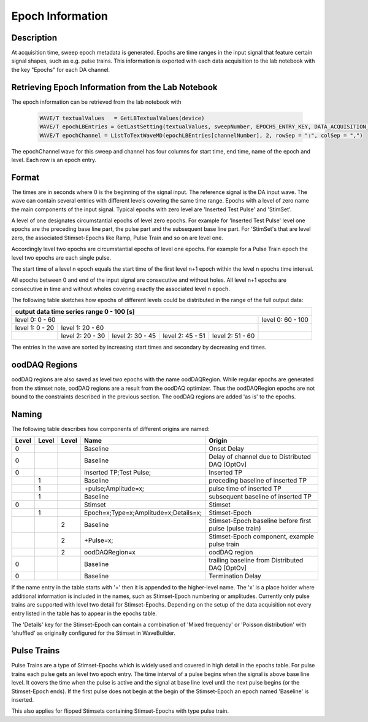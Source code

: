 .. _epoch_information_doc:

=================
Epoch Information
=================

Description
-----------

At acquisition time, sweep epoch metadata is generated.
Epochs are time ranges in the input signal that feature certain signal shapes, such as e.g. pulse trains.
This information is exported with each data acquisition to the lab notebook with the key "Epochs" for each DA channel.

Retrieving Epoch Information from the Lab Notebook
--------------------------------------------------

The epoch information can be retrieved from the lab notebook with

 .. code-block:: igorpro

    WAVE/T textualValues   = GetLBTextualValues(device)
    WAVE/T epochLBEntries = GetLastSetting(textualValues, sweepNumber, EPOCHS_ENTRY_KEY, DATA_ACQUISITION_MODE)
    WAVE/T epochChannel = ListToTextWaveMD(epochLBEntries[channelNumber], 2, rowSep = ":", colSep = ",")

The epochChannel wave for this sweep and channel has four columns for start time, end time, name of the epoch and level.
Each row is an epoch entry.

Format
------

The times are in seconds where 0 is the beginning of the signal input. The reference signal is the DA input wave.
The wave can contain several entries with different levels covering the same time range.
Epochs with a level of zero name the main components of the input signal.
Typical epochs with zero level are 'Inserted Test Pulse' and 'StimSet'.

A level of one designates circumstantial epochs of level zero epochs.
For example for 'Inserted Test Pulse' level one epochs are the preceding base line part, the pulse part and the subsequent base line part.
For 'StimSet's that are level zero, the associated Stimset-Epochs like Ramp, Pulse Train and so on are level one.

Accordingly level two epochs are circumstantial epochs of level one epochs.
For example for a Pulse Train epoch the level two epochs are each single pulse.

The start time of a level n epoch equals the start time of the first level n+1 epoch within the level n epochs time interval.

All epochs between 0 and end of the input signal are consecutive and without holes.
All level n+1 epochs are consecutive in time and without wholes covering exactly the associated level n epoch.

The following table sketches how epochs of different levels could be distributed in the range of the full output data:

+-------------------------------------------------------------------------------------------------------------------------+
|                                         output data time series range   0 - 100 [s]                                     |
+===============================================================================================+=========================+
|                              level 0: 0 - 60                                                  |level 0: 60 - 100        |
+-----------------------+-----------------------------------------------------------------------+-------------------------+
|level 1: 0 - 20        |level 1: 20 - 60                                                       |                         |
+-----------------------+-----------------+-----------------+-----------------+-----------------+-------------------------+
|                       |level 2:  20 - 30|level 2:  30 - 45|level 2:  45 - 51|level 2:  51 - 60|                         |
+-----------------------+-----------------+-----------------+-----------------+-----------------+-------------------------+

The entries in the wave are sorted by increasing start times and secondary by decreasing end times.

oodDAQ Regions
--------------

oodDAQ regions are also saved as level two epochs with the name oodDAQRegion. While regular epochs are generated from the stimset note,
oodDAQ regions are a result from the oodDAQ optimizer. Thus the oodDAQRegion epochs are not bound to the constraints described in the previous section.
The oodDAQ regions are added 'as is' to the epochs.

Naming
------

The following table describes how components of different origins are named:

+-------+-------+-------+---------------------------------------+---------------------------------------------------------+
| Level | Level | Level | Name                                  | Origin                                                  |
+=======+=======+=======+=======================================+=========================================================+
|   0   |       |       | Baseline                              | Onset Delay                                             |
+-------+-------+-------+---------------------------------------+---------------------------------------------------------+
|   0   |       |       | Baseline                              | Delay of channel due to Distributed DAQ [OptOv]         |
+-------+-------+-------+---------------------------------------+---------------------------------------------------------+
|   0   |       |       | Inserted TP;Test Pulse;               | Inserted TP                                             |
+-------+-------+-------+---------------------------------------+---------------------------------------------------------+
|       |   1   |       | Baseline                              | preceding baseline of inserted TP                       |
+-------+-------+-------+---------------------------------------+---------------------------------------------------------+
|       |   1   |       | +pulse;Amplitude=x;                   | pulse time of inserted TP                               |
+-------+-------+-------+---------------------------------------+---------------------------------------------------------+
|       |   1   |       | Baseline                              | subsequent baseline of inserted TP                      |
+-------+-------+-------+---------------------------------------+---------------------------------------------------------+
|   0   |       |       | Stimset                               | Stimset                                                 |
+-------+-------+-------+---------------------------------------+---------------------------------------------------------+
|       |   1   |       | Epoch=x;Type=x;Amplitude=x;Details=x; | Stimset-Epoch                                           |
+-------+-------+-------+---------------------------------------+---------------------------------------------------------+
|       |       |   2   | Baseline                              | Stimset-Epoch baseline before first pulse (pulse train) |
+-------+-------+-------+---------------------------------------+---------------------------------------------------------+
|       |       |   2   | +Pulse=x;                             | Stimset-Epoch component, example pulse train            |
+-------+-------+-------+---------------------------------------+---------------------------------------------------------+
|       |       |   2   | oodDAQRegion=x                        | oodDAQ region                                           |
+-------+-------+-------+---------------------------------------+---------------------------------------------------------+
|   0   |       |       | Baseline                              | trailing baseline from Distributed DAQ [OptOv]          |
+-------+-------+-------+---------------------------------------+---------------------------------------------------------+
|   0   |       |       | Baseline                              | Termination Delay                                       |
+-------+-------+-------+---------------------------------------+---------------------------------------------------------+

If the name entry in the table starts with '+' then it is appended to the higher-level name. The 'x' is a place holder where additional information is included in the names, such as
Stimset-Epoch numbering or amplitudes.
Currently only pulse trains are supported with level two detail for Stimset-Epochs.
Depending on the setup of the data acquisition not every entry listed in the table has to appear in the epochs table.

The 'Details' key for the Stimset-Epoch can contain a combination of 'Mixed frequency' or 'Poisson distribution' with 'shuffled' as originally configured for the Stimset in WaveBuilder.

Pulse Trains
------------

Pulse Trains are a type of Stimset-Epochs which is widely used and covered in high detail in the epochs table. For pulse trains each pulse gets an level two epoch entry.
The time interval of a pulse begins when the signal is above base line level. It covers the time when the pulse is active and the signal at base line level until the next
pulse begins (or the Stimset-Epoch ends).
If the first pulse does not begin at the begin of the Stimset-Epoch an epoch named 'Baseline' is inserted.

This also applies for flipped Stimsets containing Stimset-Epochs with type pulse train.
